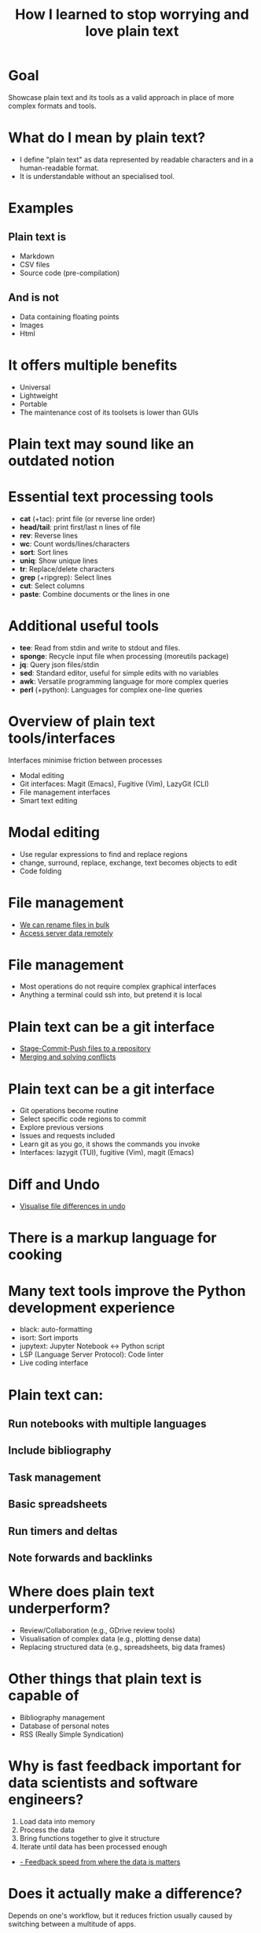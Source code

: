 #+title: How I learned to stop worrying and love plain text
#+OPTIONS: ^:nil toc:nil
#+LaTeX_CLASS: beamer
#+BEAMER_THEME: metropolis
#+COLUMNS: %45ITEM %10BEAMER_env(Env) %10BEAMER_act(Act) %4BEAMER_col(Col) %8BEAMER_opt(Opt)

* Goal
Showcase plain text and its tools as a valid approach in place of more complex formats and tools.

* What do I mean by plain text?
- I define "plain text" as data represented by readable characters and in a human-readable format.
-  It is understandable without an specialised tool.
* Examples
** Plain text is
:PROPERTIES:
:BEAMER_ENV: block
:BEAMER_col: 0.5
:END:
  - Markdown
  - CSV files
  - Source code (pre-compilation)

** And is not
:PROPERTIES:
:BEAMER_ENV: block
:BEAMER_col: 0.5
:BEAMER_ACT: <2->
:END:
- Data containing floating points
- Images
- Html

* It offers multiple benefits
:PROPERTIES:
:BEAMER_act: <+->
:END:
- Universal
- Lightweight
- Portable
- The maintenance cost of its toolsets is lower than GUIs

* Plain text may sound like an outdated notion
#+ATTR_LATEX: :width 0.7\textwidth
[[./figs/chart.png]]
* Essential text processing tools
- *cat* (\plus{}tac): print file (or reverse line order)
- *head/tail*: print first/last n lines of file
- *rev*: Reverse lines
- *wc*: Count words/lines/characters
- *sort*: Sort lines
- *uniq*: Show unique lines
- *tr*: Replace/delete characters
- *grep* (\plus{}ripgrep): Select lines
- *cut*: Select columns
- *paste*: Combine documents or the lines in one

* Additional useful tools
# Anything you use data processing processing you can use to process your notes
- *tee*: Read from stdin and write to stdout and files.
- *sponge*: Recycle input file when processing (moreutils package)
- *jq*: Query json files/stdin
- *sed*: Standard editor, useful for simple edits with no variables
- *awk*: Versatile programming language for more complex queries
- *perl* (\plus{}python): Languages for complex one-line queries

* Overview of plain text tools/interfaces
Interfaces minimise friction between processes
- Modal editing
- Git interfaces: Magit (Emacs), Fugitive (Vim), LazyGit (CLI)
- File management interfaces
- Smart text editing

* Modal editing
- Use regular expressions to find and replace regions
- change, surround, replace, exchange, text becomes objects to edit
- Code folding
* File management
- \href{run:./demos/1_dired_wdired.mp4}{We can rename files in bulk}
- \href{run:./demos/2_tramp.mp4}{Access server data remotely}

* File management
- Most operations do not require complex graphical interfaces
- Anything a terminal could ssh into, but pretend it is local

* Plain text can be a git interface
- \href{run:./demos/3_git.mp4}{Stage-Commit-Push files to a repository}
- \href{run:./demos/4_merge_conflict.mp4}{Merging and solving conflicts}
* Plain text can be a git interface
- Git operations become routine
- Select specific code regions to commit
- Explore previous versions
- Issues and requests included
- Learn git as you go, it shows the commands you invoke
- Interfaces: lazygit (TUI), fugitive (Vim), magit (Emacs)

* Diff and Undo
- \href{run:./demos/5_undo_tree.mp4}{Visualise file differences in undo}

* There is a markup language for cooking
#+ATTR_LATEX: :width 0.8\textwidth
[[./figs/cooking.png]]

* Many text tools improve the Python development experience
- black: auto-formatting
- isort: Sort imports
- jupytext:  Jupyter Notebook <-> Python script
- LSP (Language Server Protocol): Code linter
- Live coding interface
* Plain text can:
** Run notebooks with multiple languages
** Include bibliography
** Task management
** Basic spreadsheets
** Run timers and deltas
** Note forwards and backlinks

* Where does plain text underperform?
- Review/Collaboration (e.g., GDrive review tools)
- Visualisation of complex data (e.g., plotting dense data)
- Replacing structured data (e.g., spreadsheets, big data frames)
* Other things that plain text is capable of
- Bibliography management
- Database of personal notes
- RSS (Really Simple Syndication)
* Why is fast feedback important for data scientists and software engineers?
1. Load data into memory
2. Process the data
3. Bring functions together to give it structure
4. Iterate until data has been processed enough

- \href{run:./demos/1_demo_dired_wdired.mp4}{- Feedback speed from where the data is matters}

* Does it actually make a difference?

Depends on one's workflow, but it reduces friction usually caused by switching between a multitude of apps.

* Conclusions:
** Plain text universal and portable
** Can be converted to any other text format
** Enables version control
** Lowers the feeling working on a server vs a local machine
** There are already toolkits to process it in most imaginable ways

* Relevant XKCD
#+ATTR_LATEX: :height 0.6\textwidth
[[./figs/xkcd_2109.png]]

* Resources
- [[https://github.com/tldr-pages/tldr][tldr]]: DIsplay simple pages for command line tools
- [[https://github.com/jesseduffield/lazygit][lazygit]]: Git command line interface
- [[https://github.com/mwouts/jupytext][jupytext]]: Jupyter notebooks <-> plain text
- [[https://jpospisil.com/2023/12/19/the-hidden-gems-of-moreutils][moreutils]]: Additional CLI tools
- [[http://mermaid.js.org/][mermaid]]: Generate diagrams from plain text (Github renders)
- [[https://pandoc.org/][pandoc]]: Convert markup languages into each other
- [[https://github.com/captn3m0/plaintext-everything][plain-text-everything]]: List of other projects that use plain text

* Other fun tools
- *more/less*: Look at file, also interactively
- *screen*: Run background sessions and restart them
- *du*: Check folder size
- *fzf*: command fuzzy finder
- *fish*: bash with QOL improvements (not always compatible with bash/zsh)
- *htop/btop*: process management
- *rsync*: Synchronise copies of the same files
- *parallel*: Use multiple cores
- *csvtools*: Tools for managing CSV

